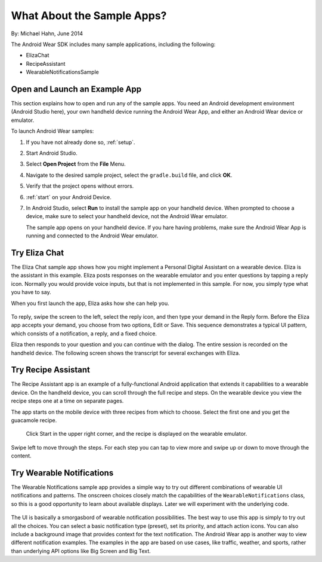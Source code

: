 .. _begin:

What About the Sample Apps?
===========================

By: Michael Hahn, June 2014

The Android Wear SDK includes many sample applications, including the following:  

* ElizaChat
* RecipeAssistant
* WearableNotificationsSample

Open and Launch an Example App
-------------------------------

This section explains how to open and run any of the sample apps. You need an Android development environment (Android Studio here), your own handheld device running the Android Wear App, and either an Android Wear device or emulator.

To launch Android Wear samples:

#. If you have not already done so, :ref:`setup`.
#. Start Android Studio.
#. Select **Open Project** from the **File** Menu.
#. Navigate to the desired sample project, select the ``gradle.build`` file, and click **OK**.
#. Verify that the project opens without errors.
#. :ref:`start` on your Android Device.
#. In Android Studio, select **Run** to install the sample app on your handheld device. When prompted to choose a device, make sure to select your handheld device, not the Android Wear emulator.

   The sample app opens on your handheld device. If you hare having problems, make sure  the Android Wear App is running and connected to the Android Wear emulator.

Try Eliza Chat
---------------

The Eliza Chat sample app shows how you might implement a Personal Digital Assistant on a wearable device. Eliza is the assistant in this example. Eliza posts responses on the wearable emulator and you enter questions by tapping a reply icon. Normally you would provide voice inputs, but that is not implemented in this sample. For now, you simply type what you have to say.

When you first launch the app, Eliza asks how she can help you.

.. figure:: images/eliza-sequence.png

To reply, swipe the screen to the left, select the reply icon, and then type your demand in the Reply form. Before the Eliza app accepts your demand, you choose from two options, Edit or Save. This sequence demonstrates a typical UI pattern, which consists of a notification, a reply, and a fixed choice. 
    
Eliza then responds to your question and you can continue with the dialog. The entire session is recorded on the handheld device. The following screen shows the transcript for several exchanges with Eliza.

 .. figure:: images/eliza-app2.png
    :scale: 35 %

Try Recipe Assistant
---------------------

The Recipe Assistant app is an example of a fully-functional Android application that extends it capabilities to a wearable device. On the handheld device, you can scroll through the full recipe and steps. On the wearable device you view the recipe steps one at a time on separate pages.

The app starts on the mobile device with three recipes from which to choose. Select the first one and you get the guacamole recipe.

 .. figure:: images/recipe-app1.png
    :scale: 35 %

 Click Start in the upper right corner, and the recipe is displayed on the wearable emulator.


 .. figure:: images/recipe-sequence.png

Swipe left to move through the steps. For each step you can tap to view more and swipe up or down to move through the content.

Try Wearable Notifications
---------------------------

The Wearable Notifications sample app provides a simple way to try out different combinations of wearable UI notifications and patterns. The onscreen choices closely match the capabilities of the ``WearableNotifications`` class, so this is a good opportunity to learn about available displays. Later we will experiment with the underlying code.

  .. figure:: images/example-notify.png
    :scale: 35 %

The UI is basically a smorgasbord of wearable notification possibilities. The best way to use this app is simply to try out all the choices. You can select a basic notification type (preset), set its priority, and attach action icons.  You can also include a background image that provides context for the text notification. The Android Wear app is another way to view different notification examples. The  examples in the app are based on use cases, like traffic, weather, and sports, rather than underlying API options like Big Screen and Big Text.

